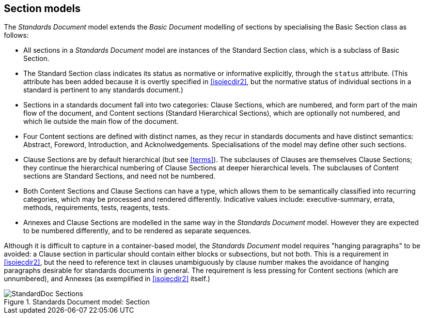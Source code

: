 [[standardssection]]
== Section models

The _Standards Document_ model extends the _Basic Document_ modelling of sections by specialising the Basic Section class as follows:

* All sections in a _Standards Document_ model are instances of the Standard Section class, which is a subclass of Basic Section.
* The Standard Section class indicates its status as normative or informative explicitly, through the `status` attribute. (This attribute has been added because it is overtly specified in <<isoiecdir2>>, but the normative status of individual sections in a standard is pertinent to any standards document.)
* Sections in a standards document fall into two categories: Clause Sections, which are numbered, and form part of the main flow of the document, and Content sections (Standard Hierarchical Sections), which are optionally not numbered, and which lie outside the main flow of the document.
* Four Content sections are defined with distinct names, as they recur in standards documents and have distinct semantics: Abstract, Foreword, Introduction, and Acknolwedgements. Specialisations of the model may define other such sections.
* Clause Sections are by default hierarchical (but see <<terms>>). The subclauses of Clauses are themselves Clause Sections; they continue the hierarchical numbering of Clause Sections at deeper hierarchical levels. The subclauses of Content sections are Standard Sections, and need not be numbered.
* Both Content Sections and Clause Sections can have a type, which allows them to be semantically classified into recurring categories, which may be processed and rendered differently. Indicative values include: executive-summary, errata, methods, requirements, tests, reagents, tests.
* Annexes and Clause Sections are modelled in the same way in the _Standards Document_ model. However they are expected to be numbered differently, and to be rendered as separate sequences.

Although it is difficult to capture in a container-based model, the _Standards Document_ model requires "hanging paragraphs" to be avoided: a Clause section in particular should contain either blocks or subsections, but not both. This is a requirement in <<isoiecdir2>>, but the need to reference text in clauses unambiguously by clause number makes the avoidance of hanging paragraphs desirable for standards documents in general. The requirement is less pressing for Content sections (which are unnumbered), and Annexes (as exemplified in <<isoiecdir2>> itself.)

.Standards Document model: Section
image::models/metanorma-model-standoc/images/StandardDoc_Sections.png[]
